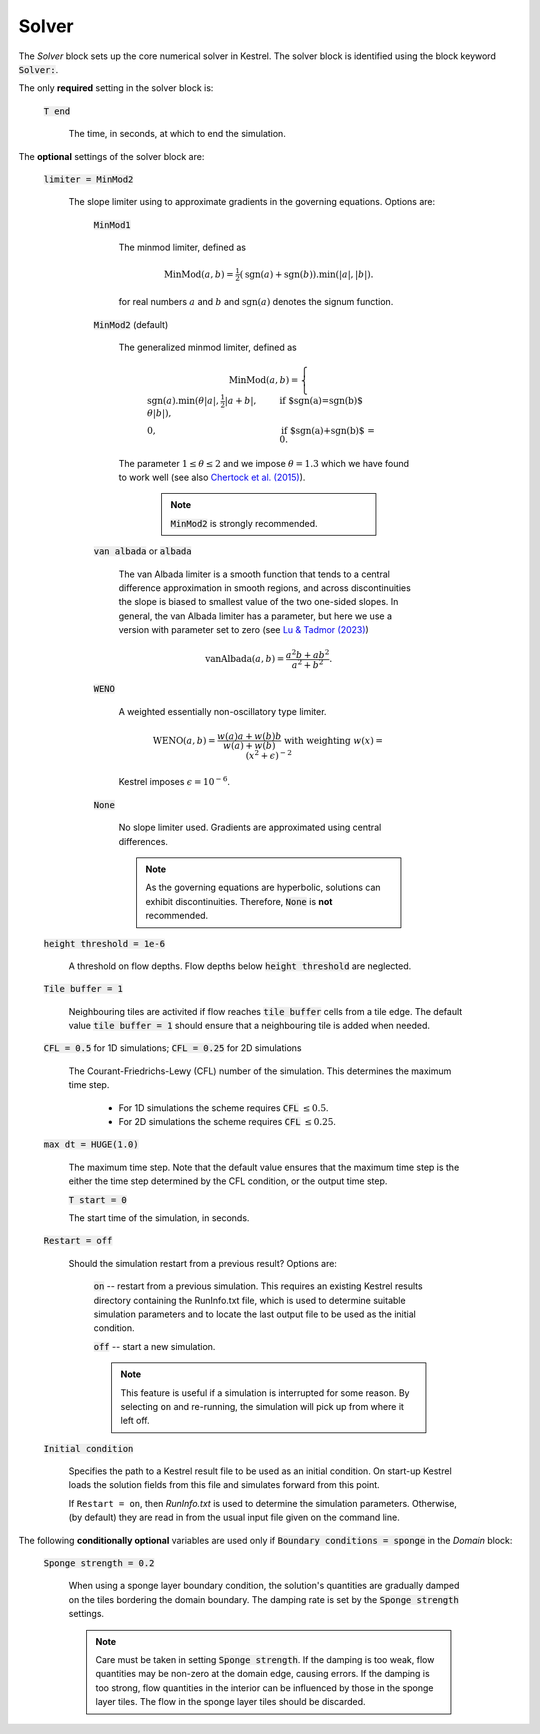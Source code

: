 Solver
------

The *Solver* block sets up the core numerical solver in Kestrel.  The solver block is identified using the block keyword :code:`Solver:`.

The only **required** setting in the solver block is:

    :code:`T end`

        The time, in seconds, at which to end the simulation.


The **optional** settings of the solver block are:

    :code:`limiter = MinMod2`

        The slope limiter using to approximate gradients in the governing equations.  Options are:

            :code:`MinMod1`

                The minmod limiter, defined as

                    .. math::
                        \mathrm{MinMod}(a, b) = \tfrac{1}{2}(\mathrm{sgn}(a) + \mathrm{sgn}(b)).\min(\left|a\right|, \left|b\right|).

                for real numbers :math:`a` and :math:`b` and :math:`\mathrm{sgn}(a)` denotes the signum function.
            
            :code:`MinMod2` (default)

                The generalized minmod limiter, defined as

                    .. math::
                        \mathrm{MinMod}(a, b) = \begin{cases} \mathrm{sgn}(a) . \min(\theta\left|a\right|, \tfrac{1}{2}\left|a+b\right|, \theta\left|b\right|), & \text{if $\mathrm{sgn}(a)=\mathrm{sgn}(b)$}\\ 0, & \text{if $\mathrm{sgn}(a)+\mathrm{sgn}(b)$ = 0}. \end{cases}
                
                The parameter :math:`1\le \theta \le 2` and we impose :math:`\theta = 1.3` which we have found to work well (see also `Chertock et al. (2015) <https://doi.org/10.1002/fld.4023>`_).

                    .. note::
                        :code:`MinMod2` is strongly recommended.
            
            :code:`van albada` or :code:`albada`

                The van Albada limiter is a smooth function that tends to a
                central difference approximation in smooth regions, and across
                discontinuities the slope is biased to smallest value of the two
                one-sided slopes. In general, the van Albada limiter has a
                parameter, but here we use a version with parameter set to zero
                (see `Lu & Tadmor (2023)
                <https://doi.org/10.48550/arXiv.2304.00437>`_)

                    .. math::
                        \mathrm{vanAlbada}(a,b) = \frac{a^2 b + a b^2}{a^2 + b^2}.
                
            :code:`WENO`

                A weighted essentially non-oscillatory type limiter.

                    .. math::
                        \mathrm{WENO}(a,b) = \frac{w(a)a + w(b)b}{w(a) + w(b)} \text{ with weighting } w(x) = (x^2+\epsilon)^{-2}

                Kestrel imposes :math:`\epsilon = 10^{-6}`.
            
            :code:`None`

                No slope limiter used.  Gradients are approximated using central differences.

                .. note::
                        As the governing equations are hyperbolic, solutions can exhibit discontinuities.  Therefore, :code:`None` is **not** recommended.

    :code:`height threshold = 1e-6`

        A threshold on flow depths.  Flow depths below :code:`height threshold` are neglected.

    :code:`Tile buffer = 1`

        Neighbouring tiles are activited if flow reaches :code:`tile buffer` cells from a tile edge.  The default value :code:`tile buffer = 1` should ensure that a neighbouring tile is added when needed.

    :code:`CFL = 0.5` for 1D simulations; :code:`CFL = 0.25` for 2D simulations

        The Courant-Friedrichs-Lewy (CFL) number of the simulation.  This determines the maximum time step.

            - For 1D simulations the scheme requires :code:`CFL` :math:`\le 0.5`.
            - For 2D simulations the scheme requires :code:`CFL` :math:`\le 0.25`.

    :code:`max dt = HUGE(1.0)`

        The maximum time step. Note that the default value ensures that the
        maximum time step is the either the time step determined by the CFL
        condition, or the output time step.
    
        :code:`T start = 0`

        The start time of the simulation, in seconds.
    
    :code:`Restart = off`

        Should the simulation restart from a previous result? Options are:

            :code:`on` -- restart from a previous simulation.  This requires an
            existing Kestrel results directory containing the RunInfo.txt file,
            which is used to determine suitable simulation parameters and to
            locate the last output file to be used as the initial condition.

            :code:`off` -- start a new simulation.

            .. note::

                This feature is useful if a simulation is interrupted for some
                reason. By selecting ``on`` and re-running, the simulation will
                pick up from where it left off.
    
    :code:`Initial condition`

        Specifies the path to a Kestrel result file to be used as an initial
        condition. On start-up Kestrel loads the solution fields from this file
        and simulates forward from this point.

        If ``Restart = on``, then `RunInfo.txt` is used to determine the
        simulation parameters. Otherwise, (by default) they are read in from the
        usual input file given on the command line.

The following **conditionally optional** variables are used only if
:code:`Boundary conditions = sponge` in the *Domain* block:

    :code:`Sponge strength = 0.2`

        When using a sponge layer boundary condition, the solution's quantities
        are gradually damped on the tiles bordering the domain boundary.  The
        damping rate is set by the :code:`Sponge strength` settings.

        .. note::
            Care must be taken in setting :code:`Sponge strength`.  If the
            damping is too weak, flow quantities may be non-zero at the domain
            edge, causing errors.  If the damping is too strong, flow quantities
            in the interior can be influenced by those in the sponge layer
            tiles.  The flow in the sponge layer tiles should be discarded.
